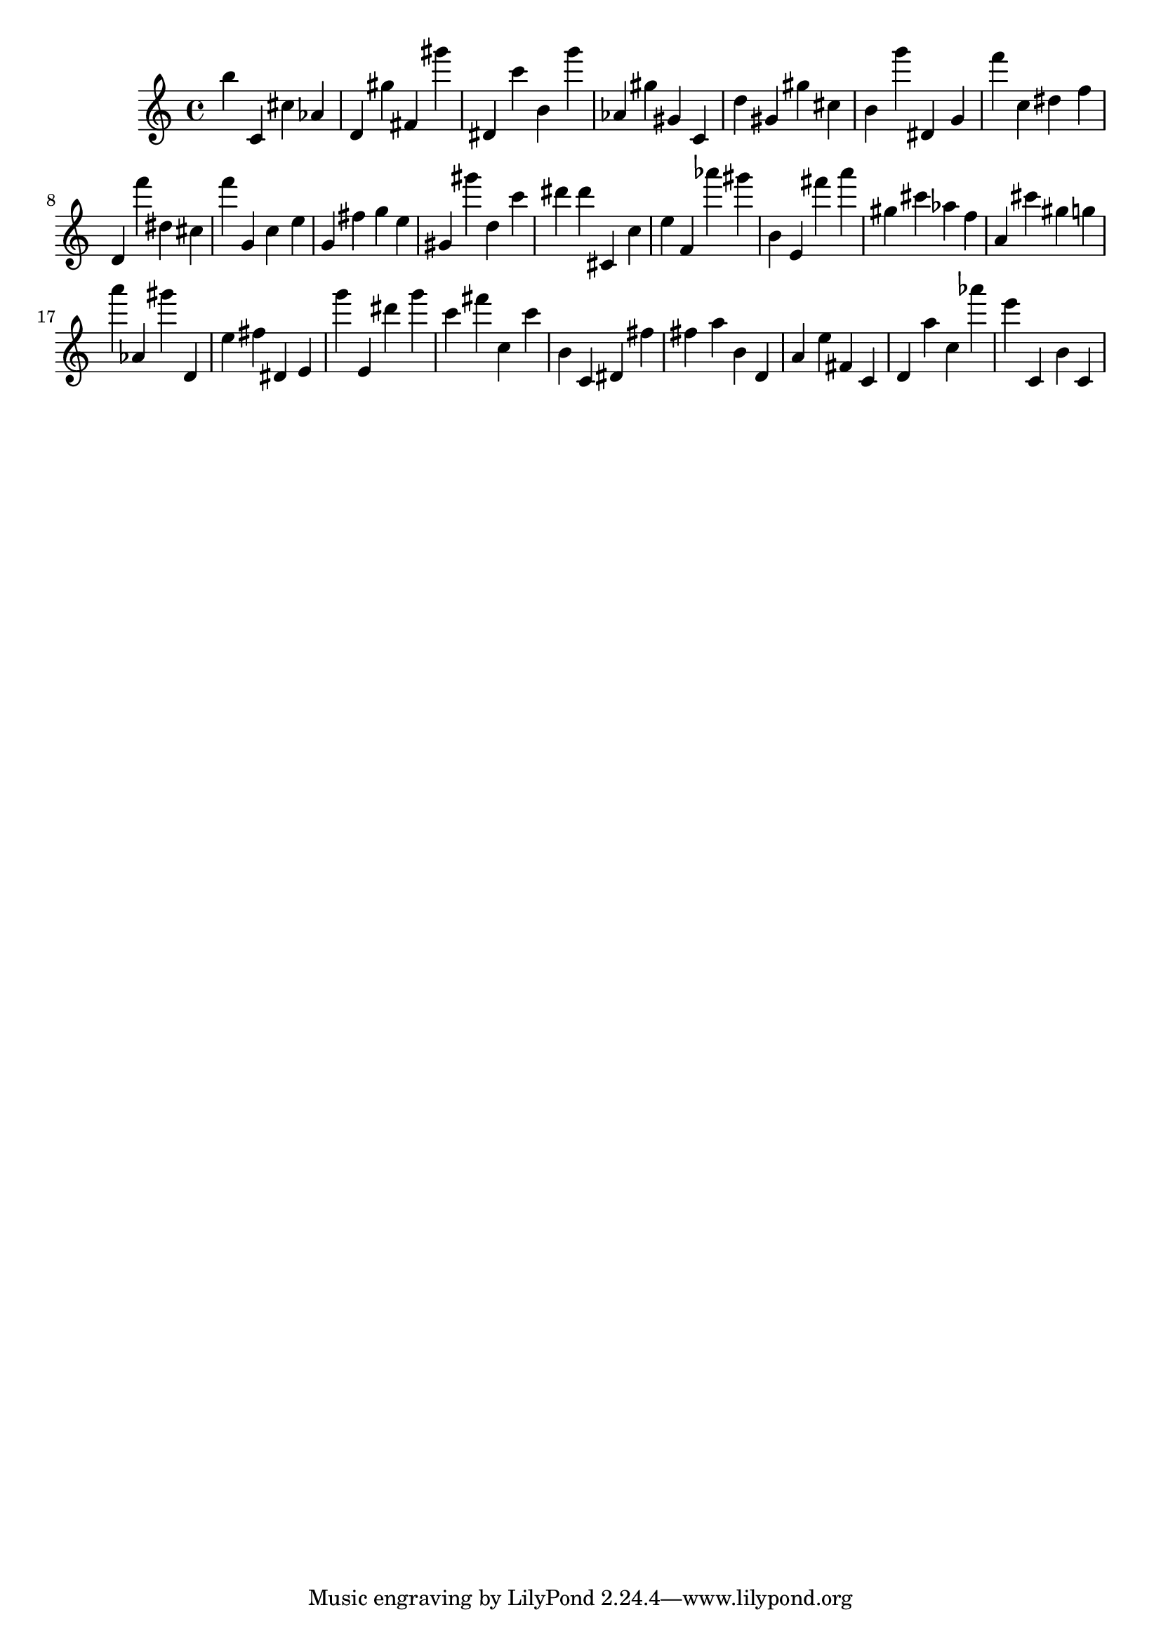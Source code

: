 \version "2.18.2"

\score {

{
\clef treble
b'' c' cis'' as' d' gis'' fis' gis''' dis' c''' b' g''' as' gis'' gis' c' d'' gis' gis'' cis'' b' g''' dis' g' f''' c'' dis'' f'' d' f''' dis'' cis'' f''' g' c'' e'' g' fis'' g'' e'' gis' gis''' d'' c''' dis''' dis''' cis' c'' e'' f' as''' gis''' b' e' fis''' a''' gis'' cis''' as'' f'' a' cis''' gis'' g'' a''' as' gis''' d' e'' fis'' dis' e' g''' e' dis''' g''' c''' fis''' c'' c''' b' c' dis' fis'' fis'' a'' b' d' a' e'' fis' c' d' a'' c'' as''' e''' c' b' c' 
}

 \midi { }
 \layout { }
}